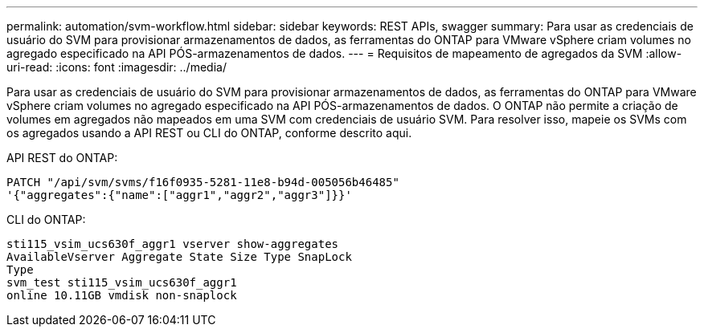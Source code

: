 ---
permalink: automation/svm-workflow.html 
sidebar: sidebar 
keywords: REST APIs, swagger 
summary: Para usar as credenciais de usuário do SVM para provisionar armazenamentos de dados, as ferramentas do ONTAP para VMware vSphere criam volumes no agregado especificado na API PÓS-armazenamentos de dados. 
---
= Requisitos de mapeamento de agregados da SVM
:allow-uri-read: 
:icons: font
:imagesdir: ../media/


[role="lead"]
Para usar as credenciais de usuário do SVM para provisionar armazenamentos de dados, as ferramentas do ONTAP para VMware vSphere criam volumes no agregado especificado na API PÓS-armazenamentos de dados. O ONTAP não permite a criação de volumes em agregados não mapeados em uma SVM com credenciais de usuário SVM. Para resolver isso, mapeie os SVMs com os agregados usando a API REST ou CLI do ONTAP, conforme descrito aqui.

API REST do ONTAP:

[listing]
----
PATCH "/api/svm/svms/f16f0935-5281-11e8-b94d-005056b46485"
'{"aggregates":{"name":["aggr1","aggr2","aggr3"]}}'
----
CLI do ONTAP:

[listing]
----
sti115_vsim_ucs630f_aggr1 vserver show-aggregates
AvailableVserver Aggregate State Size Type SnapLock
Type
svm_test sti115_vsim_ucs630f_aggr1
online 10.11GB vmdisk non-snaplock
----